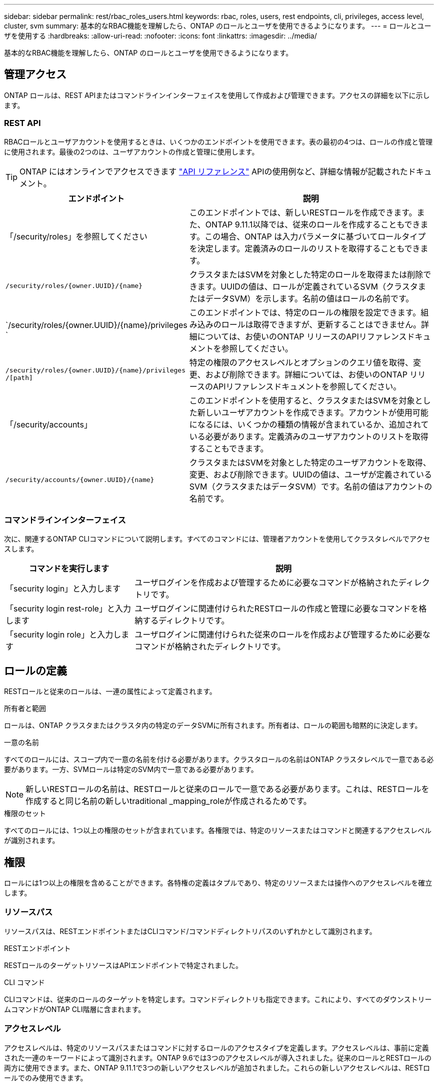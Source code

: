 ---
sidebar: sidebar 
permalink: rest/rbac_roles_users.html 
keywords: rbac, roles, users, rest endpoints, cli, privileges, access level, cluster, svm 
summary: 基本的なRBAC機能を理解したら、ONTAP のロールとユーザを使用できるようになります。 
---
= ロールとユーザを使用する
:hardbreaks:
:allow-uri-read: 
:nofooter: 
:icons: font
:linkattrs: 
:imagesdir: ../media/


[role="lead"]
基本的なRBAC機能を理解したら、ONTAP のロールとユーザを使用できるようになります。



== 管理アクセス

ONTAP ロールは、REST APIまたはコマンドラインインターフェイスを使用して作成および管理できます。アクセスの詳細を以下に示します。



=== REST API

RBACロールとユーザアカウントを使用するときは、いくつかのエンドポイントを使用できます。表の最初の4つは、ロールの作成と管理に使用されます。最後の2つのは、ユーザアカウントの作成と管理に使用します。


TIP: ONTAP にはオンラインでアクセスできます link:../reference/api_reference.html["API リファレンス"] APIの使用例など、詳細な情報が記載されたドキュメント。

[cols="35,65"]
|===
| エンドポイント | 説明 


| 「/security/roles」を参照してください | このエンドポイントでは、新しいRESTロールを作成できます。また、ONTAP 9.11.1以降では、従来のロールを作成することもできます。この場合、ONTAP は入力パラメータに基づいてロールタイプを決定します。定義済みのロールのリストを取得することもできます。 


| `/security/roles/{owner.UUID}/{name}` | クラスタまたはSVMを対象とした特定のロールを取得または削除できます。UUIDの値は、ロールが定義されているSVM（クラスタまたはデータSVM）を示します。名前の値はロールの名前です。 


| `/security/roles/{owner.UUID}/{name}/privileges ` | このエンドポイントでは、特定のロールの権限を設定できます。組み込みのロールは取得できますが、更新することはできません。詳細については、お使いのONTAP リリースのAPIリファレンスドキュメントを参照してください。 


| `/security/roles/{owner.UUID}/{name}/privileges /[path]` | 特定の権限のアクセスレベルとオプションのクエリ値を取得、変更、および削除できます。詳細については、お使いのONTAP リリースのAPIリファレンスドキュメントを参照してください。 


| 「/security/accounts」 | このエンドポイントを使用すると、クラスタまたはSVMを対象とした新しいユーザアカウントを作成できます。アカウントが使用可能になるには、いくつかの種類の情報が含まれているか、追加されている必要があります。定義済みのユーザアカウントのリストを取得することもできます。 


| `/security/accounts/{owner.UUID}/{name}` | クラスタまたはSVMを対象とした特定のユーザアカウントを取得、変更、および削除できます。UUIDの値は、ユーザが定義されているSVM（クラスタまたはデータSVM）です。名前の値はアカウントの名前です。 
|===


=== コマンドラインインターフェイス

次に、関連するONTAP CLIコマンドについて説明します。すべてのコマンドには、管理者アカウントを使用してクラスタレベルでアクセスします。

[cols="30,70"]
|===
| コマンドを実行します | 説明 


| 「security login」と入力します | ユーザログインを作成および管理するために必要なコマンドが格納されたディレクトリです。 


| 「security login rest-role」と入力します | ユーザログインに関連付けられたRESTロールの作成と管理に必要なコマンドを格納するディレクトリです。 


| 「security login role」と入力します | ユーザログインに関連付けられた従来のロールを作成および管理するために必要なコマンドが格納されたディレクトリです。 
|===


== ロールの定義

RESTロールと従来のロールは、一連の属性によって定義されます。

.所有者と範囲
ロールは、ONTAP クラスタまたはクラスタ内の特定のデータSVMに所有されます。所有者は、ロールの範囲も暗黙的に決定します。

.一意の名前
すべてのロールには、スコープ内で一意の名前を付ける必要があります。クラスタロールの名前はONTAP クラスタレベルで一意である必要があります。一方、SVMロールは特定のSVM内で一意である必要があります。


NOTE: 新しいRESTロールの名前は、RESTロールと従来のロールで一意である必要があります。これは、RESTロールを作成すると同じ名前の新しいtraditional _mapping_roleが作成されるためです。

.権限のセット
すべてのロールには、1つ以上の権限のセットが含まれています。各権限では、特定のリソースまたはコマンドと関連するアクセスレベルが識別されます。



== 権限

ロールには1つ以上の権限を含めることができます。各特権の定義はタプルであり、特定のリソースまたは操作へのアクセスレベルを確立します。



=== リソースパス

リソースパスは、RESTエンドポイントまたはCLIコマンド/コマンドディレクトリパスのいずれかとして識別されます。

.RESTエンドポイント
RESTロールのターゲットリソースはAPIエンドポイントで特定されました。

.CLI コマンド
CLIコマンドは、従来のロールのターゲットを特定します。コマンドディレクトリも指定できます。これにより、すべてのダウンストリームコマンドがONTAP CLI階層に含まれます。



=== アクセスレベル

アクセスレベルは、特定のリソースパスまたはコマンドに対するロールのアクセスタイプを定義します。アクセスレベルは、事前に定義された一連のキーワードによって識別されます。ONTAP 9.6では3つのアクセスレベルが導入されました。従来のロールとRESTロールの両方に使用できます。また、ONTAP 9.11.1で3つの新しいアクセスレベルが追加されました。これらの新しいアクセスレベルは、RESTロールでのみ使用できます。


NOTE: アクセスレベルはCRUDモデルに従います。RESTでは、主なHTTPメソッド（POST、GET、PATCH、DELETE）に基づいています。対応するCLI処理は、一般にREST処理（create、show、modify、delete）と対応します。

[cols="20,45,15,20"]
|===
| アクセスレベル | RESTプリミティブ | を追加しました | RESTロールのみ 


| なし | 該当なし | 9.6 | いいえ 


| - 読み取り専用 | 取得 | 9.6 | いいえ 


| すべて | GET、POST、PATCH、DELETE | 9.6 | いいえ 


| READ_CREATE | GET、POST | 9.11.1 | はい。 


| READ_MODIFY | 取得、パッチ | 9.11.1 | はい。 


| READ_CREATE _MODIFY | GET、POST、PATCH | 9.11.1 | はい。 
|===


=== オプションのクエリ

従来のロールを作成する場合、コマンドまたはコマンドディレクトリに適用可能なオブジェクトのサブセットを特定する* query *値をオプションで指定できます。



== 組み込みのロールの概要

ONTAP には、クラスタレベルまたはSVMレベルで使用できる事前定義されたロールがいくつか用意されています。



=== クラスタを対象としたロール

クラスタ内には、複数の組み込みのロールを使用できます。

を参照してください https://docs.netapp.com/us-en/ontap/authentication/predefined-roles-cluster-administrators-concept.html["クラスタ管理者の事前定義されたロール"^] を参照してください。

[cols="20,80"]
|===
| ロール | 説明 


| 管理 | このロールの管理者には制限のない権限があり、ONTAP システムであらゆる操作を実行できます。クラスタレベルおよびSVMレベルのすべてのリソースを設定できます。 


| AutoSupport | これは、AutoSupport アカウント専用のロールです。 


| バックアップ | この特殊な役割は、システムのバックアップが必要なバックアップソフトウェアに適用されます。 


| SnapLock | これは、SnapLock アカウント専用のロールです。 


| - 読み取り専用 | このロールの管理者は、すべてのデータをクラスタレベルで表示できますが、変更はできません。 


| なし | 管理機能は提供されません。 
|===


=== SVMを対象としたロール

SVMには、SVMスコープで使用できる組み込みのロールがいくつかあります。* vsadmin *は、最も一般的で強力な機能へのアクセスを提供します。特定の管理タスクに応じて、次のような追加のロールが用意されています。

* vsadmin-volume
* vsadmin-protocol のいずれかです
* vsadmin-backup のストレージシステムで
* vsadmin-snaplock
* vsadmin-readonly （読み取り専用


を参照してください https://docs.netapp.com/us-en/ontap/authentication/predefined-roles-svm-administrators-concept.html["SVM 管理者の事前定義されたロール"^] を参照してください。



== ロールタイプの比較

REST *ロールまたは*従来の*ロールを選択する前に、これらの違いを理解しておく必要があります。この2つのロールタイプの比較方法の一部を次に示します。


NOTE: RBACのユースケースが複雑で高度な場合は、通常は従来のロールを使用します。



=== ユーザがONTAP にアクセスする方法

ロールを作成する前に、ユーザがONTAP システムにどのようにアクセスするかを理解しておくことが重要です。このロールに基づいて、ロールのタイプを決定できます。

[cols="2,7"]
|===
| にアクセスします | 推奨されるタイプ 


| REST APIのみ | RESTロールは、REST APIで使用するように設計されています。 


| REST APIおよびCLI | 対応する従来のロールも作成するRESTロールを定義できます。 


| CLIのみ | 従来のロールを作成できます。 
|===


=== アクセスパスの精度

RESTロールに対して定義されるアクセスパスは、RESTエンドポイントに基づいています。従来のロールのアクセスパスは、CLIコマンドまたはコマンドディレクトリに基づきます。また、オプションのクエリパラメータを従来のロールと一緒に指定することで、コマンドパラメータの値に基づいてアクセスをさらに制限することもできます。

